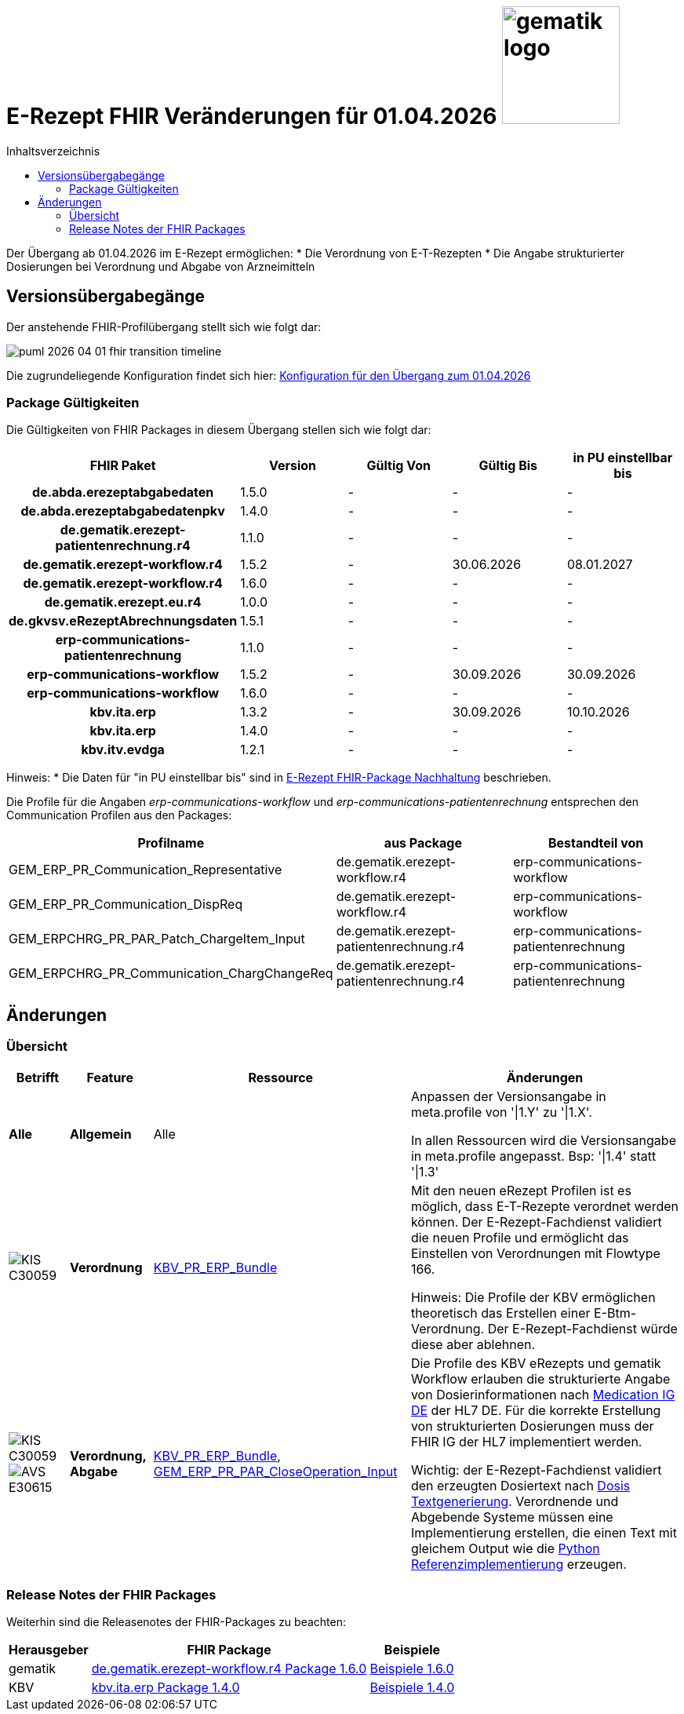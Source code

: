 = E-Rezept FHIR Veränderungen für 01.04.2026 image:gematik_logo.png[width=150, float="right"]
// asciidoc settings for DE (German)
// ==================================
:imagesdir: ../images
:tip-caption: :bulb:
:note-caption: :information_source:
:important-caption: :heavy_exclamation_mark:
:caution-caption: :fire:
:warning-caption: :warning:
:toc: macro
:toclevels: 2
:toc-title: Inhaltsverzeichnis
:AVS: https://img.shields.io/badge/AVS-E30615
:PVS: https://img.shields.io/badge/PVS/KIS-C30059
:FdV: https://img.shields.io/badge/FdV-green
:eRp: https://img.shields.io/badge/eRp--FD-blue
:KTR: https://img.shields.io/badge/KTR-AE8E1C
:NCPeH: https://img.shields.io/badge/NCPeH-orange
:DEPR: https://img.shields.io/badge/DEPRECATED-B7410E
:bfarm: https://img.shields.io/badge/BfArM-197F71

// Variables for the Examples that are to be used
:branch: 2025-10-01

toc::[]

Der Übergang ab 01.04.2026 im E-Rezept ermöglichen:
* Die Verordnung von E-T-Rezepten
* Die Angabe strukturierter Dosierungen bei Verordnung und Abgabe von Arzneimitteln

== Versionsübergabegänge

Der anstehende FHIR-Profilübergang stellt sich wie folgt dar:

image::../images/puml_2026-04-01_fhir-transition_timeline.png[]

Die zugrundeliegende Konfiguration findet sich hier: link:../resources/configuration/2026-04-01_fhir-transition.json[Konfiguration für den Übergang zum 01.04.2026]


=== Package Gültigkeiten

Die Gültigkeiten von FHIR Packages in diesem Übergang stellen sich wie folgt dar:

[cols="h,a,a,a,a"]
|===
|*FHIR Paket* |*Version* |*Gültig Von* |*Gültig Bis* |*in PU einstellbar bis*

|de.abda.erezeptabgabedaten |1.5.0 |- |- |-
|de.abda.erezeptabgabedatenpkv |1.4.0 |- |- |-
|de.gematik.erezept-patientenrechnung.r4 |1.1.0 |- |- |-
|de.gematik.erezept-workflow.r4 |1.5.2 |- |30.06.2026 |08.01.2027
|de.gematik.erezept-workflow.r4 |1.6.0 |- |- |-
|de.gematik.erezept.eu.r4 |1.0.0 |- |- |-
|de.gkvsv.eRezeptAbrechnungsdaten |1.5.1 |- |- |-
|erp-communications-patientenrechnung |1.1.0 |- |- |-
|erp-communications-workflow |1.5.2 |- |30.09.2026 |30.09.2026
|erp-communications-workflow |1.6.0 |- |- |-
|kbv.ita.erp |1.3.2 |- |30.09.2026 |10.10.2026
|kbv.ita.erp |1.4.0 |- |- |-
|kbv.itv.evdga |1.2.1 |- |- |-
|===

Hinweis: * Die Daten für "in PU einstellbar bis" sind in xref:../docs/erp_deprecated_package_fd.adoc[E-Rezept FHIR-Package Nachhaltung] beschrieben.

Die Profile für die Angaben _erp-communications-workflow_ und _erp-communications-patientenrechnung_ entsprechen den Communication Profilen aus den Packages:
[options="header"]
|===
| Profilname | aus Package | Bestandteil von
| GEM_ERP_PR_Communication_Representative | de.gematik.erezept-workflow.r4 | erp-communications-workflow
| GEM_ERP_PR_Communication_DispReq | de.gematik.erezept-workflow.r4 | erp-communications-workflow
| GEM_ERPCHRG_PR_PAR_Patch_ChargeItem_Input | de.gematik.erezept-patientenrechnung.r4 | erp-communications-patientenrechnung
| GEM_ERPCHRG_PR_Communication_ChargChangeReq | de.gematik.erezept-patientenrechnung.r4 | erp-communications-patientenrechnung
|===

== Änderungen

=== Übersicht
[cols="a,a,a,a"]
[%autowidth]
|===
h|Betrifft h|Feature h|Ressource h|Änderungen

| *Alle* | *Allgemein* | Alle | Anpassen der Versionsangabe in meta.profile von '\|1.Y' zu '\|1.X'.

In allen Ressourcen wird die Versionsangabe in meta.profile angepasst. Bsp: '\|1.4' statt '\|1.3'

| image:{PVS}[] | *Verordnung* | link:https://simplifier.net/erezept/kbv_pr_erp_bundle[KBV_PR_ERP_Bundle] |
Mit den neuen eRezept Profilen ist es möglich, dass E-T-Rezepte verordnet werden können. Der E-Rezept-Fachdienst validiert die neuen Profile und ermöglicht das Einstellen von Verordnungen mit Flowtype 166.

Hinweis: Die Profile der KBV ermöglichen theoretisch das Erstellen einer E-Btm-Verordnung. Der E-Rezept-Fachdienst würde diese aber ablehnen.

| image:{PVS}[] image:{AVS}[] | *Verordnung, Abgabe* | link:https://simplifier.net/erezept/kbv_pr_erp_bundle[KBV_PR_ERP_Bundle], link:https://simplifier.net/erezept-workflow/gem_erp_pr_par_closeoperation_input[GEM_ERP_PR_PAR_CloseOperation_Input] |
Die Profile des KBV eRezepts und gematik Workflow erlauben die strukturierte Angabe von Dosierinformationen nach link:https://ig.fhir.de/igs/medication/[Medication IG DE] der HL7 DE.
Für die korrekte Erstellung von strukturierten Dosierungen muss der FHIR IG der HL7 implementiert werden.

Wichtig: der E-Rezept-Fachdienst validiert den erzeugten Dosiertext nach link:https://ig.fhir.de/igs/medication/dosierung-textgenerierung.html[Dosis Textgenerierung]. Verordnende und Abgebende Systeme müssen eine Implementierung erstellen, die einen Text mit gleichem Output wie die link:https://github.com/hl7germany/dgMP-DosageTextgenerierung-Skript[Python Referenzimplementierung] erzeugen.

|===

=== Release Notes der FHIR Packages
Weiterhin sind die Releasenotes der FHIR-Packages zu beachten:

[cols="a,a,a"]
[%autowidth]
|===
h| Herausgeber h|FHIR Package h| Beispiele
| gematik |  link:https://simplifier.net/packages/de.gematik.erezept-workflow.r4/1.6.0[de.gematik.erezept-workflow.r4 Package 1.6.0^]  | link:https://github.com/gematik/eRezept-Examples/tree/main/Standalone-Examples/de.gematik.erezept-workflow.r4/1.6.0[Beispiele 1.6.0^]
| KBV |  link:https://simplifier.net/packages/kbv.ita.erp/1.4.0[kbv.ita.erp Package 1.4.0^] | link:https://github.com/gematik/eRezept-Examples/tree/main/Standalone-Examples/kbv.ita.erp/1.4.0[Beispiele 1.4.0]
|===
